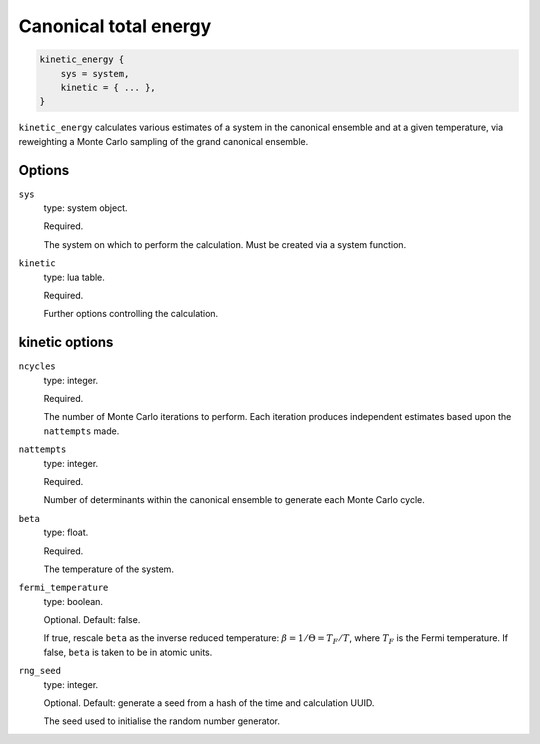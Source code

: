 Canonical total energy
======================

.. code-block:: lua

    kinetic_energy {
        sys = system,
        kinetic = { ... },
    }


``kinetic_energy`` calculates various estimates of a system in the canonical ensemble and
at a given temperature,
via reweighting a Monte Carlo sampling of the grand canonical ensemble.

Options
-------

``sys``
    type: system object.

    Required.

    The system on which to perform the calculation.  Must be created via a system
    function.
``kinetic``
    type: lua table.

    Required.

    Further options controlling the calculation.

kinetic options
---------------

``ncycles``
    type: integer.

    Required.

    The number of Monte Carlo iterations to perform.  Each iteration produces
    independent estimates based upon the ``nattempts`` made.
``nattempts``
    type: integer. 

    Required.

    Number of determinants within the canonical ensemble to generate each Monte Carlo
    cycle.
``beta``
    type:  float.

    Required.

    The temperature of the system.
``fermi_temperature``
    type: boolean.

    Optional.  Default: false.

    If true, rescale ``beta`` as the inverse reduced temperature: :math:`\beta = 1/\Theta = T_F/T`,
    where :math:`T_F` is the Fermi temperature.  If false, ``beta`` is taken to be in
    atomic units.
``rng_seed``
    type: integer.

    Optional.  Default: generate a seed from a hash of the time and calculation UUID.

    The seed used to initialise the random number generator.
